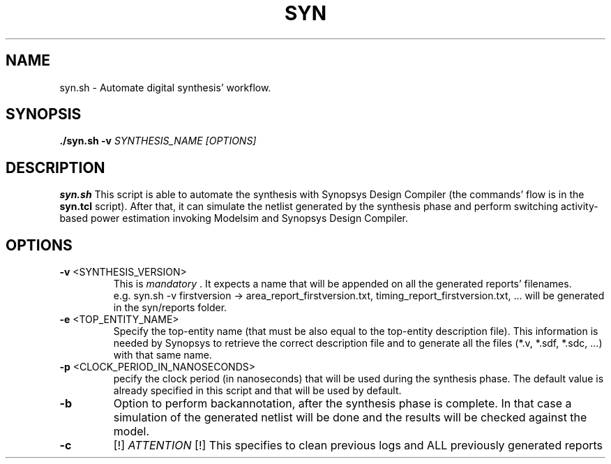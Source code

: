 .TH SYN 1
.SH NAME
syn.sh \- Automate digital synthesis' workflow.
.SH SYNOPSIS
.B ./syn.sh
\fB\-v\fR \fISYNTHESIS_NAME\fR
.IR [OPTIONS]
.SH DESCRIPTION
.B syn.sh
This script is able to automate the synthesis with Synopsys Design Compiler (the commands' flow is in the \fBsyn.tcl\fR script). After that, it can simulate the netlist generated by the synthesis phase and perform switching activity-based power estimation invoking Modelsim and Synopsys Design Compiler.
.SH OPTIONS
.TP
.BR \-v " " \fI <SYNTHESIS_VERSION> \fR 
This is \fI mandatory \fR. It expects a name that will be appended on all the generated reports' filenames.
 e.g. syn.sh -v firstversion -> area_report_firstversion.txt, timing_report_firstversion.txt, ... will be generated in the syn/reports folder.

.TP
.BR \-e " " \fI <TOP_ENTITY_NAME> \fR
Specify the top-entity name (that must be also equal to the top-entity description file).
This information is needed by Synopsys to retrieve the correct description file and to generate all the files (*.v, *.sdf, *.sdc, ...) with that same name.

.TP
.BR \-p " " \fI <CLOCK_PERIOD_IN_NANOSECONDS> \fR
pecify the clock period (in nanoseconds) that will be used during the synthesis phase.
The default value is already specified in this script and that will be used by default.

.TP
.BR \-b
Option to perform backannotation, after the synthesis phase is complete.
In that case a simulation of the generated netlist will be done and the results
will be checked against the model.

.TP
.BR \-c
[!] \fI ATTENTION \fR [!]
This specifies to clean previous logs and ALL previously generated reports
